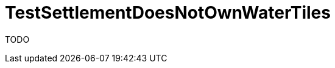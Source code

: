 ifndef::ROOT_PATH[:ROOT_PATH: ../../../../..]
ifndef::RESOURCES_PATH[:RESOURCES_PATH: {ROOT_PATH}/../../data/default]

[#net_sf_freecol_common_model_indiansettlementdoctest_testsettlementdoesnotownwatertiles]
= TestSettlementDoesNotOwnWaterTiles

TODO



